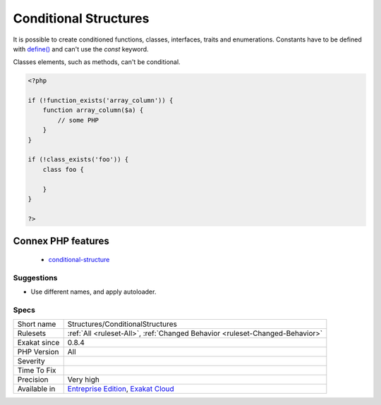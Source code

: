.. _structures-conditionalstructures:

.. _conditional-structures:

Conditional Structures
++++++++++++++++++++++

.. meta::
	:description:
		Conditional Structures: Structures that are defined, but only executed conditionally.
	:twitter:card: summary_large_image
	:twitter:site: @exakat
	:twitter:title: Conditional Structures
	:twitter:description: Conditional Structures: Structures that are defined, but only executed conditionally
	:twitter:creator: @exakat
	:twitter:image:src: https://www.exakat.io/wp-content/uploads/2020/06/logo-exakat.png
	:og:image: https://www.exakat.io/wp-content/uploads/2020/06/logo-exakat.png
	:og:title: Conditional Structures
	:og:type: article
	:og:description: Structures that are defined, but only executed conditionally
	:og:url: https://exakat.readthedocs.io/en/latest/Reference/Rules/Conditional Structures.html
	:og:locale: en
.. raw:: html	<script type="application/ld+json">{"@context":"https:\/\/schema.org","@graph":[{"@type":"WebPage","@id":"https:\/\/php-tips.readthedocs.io\/en\/latest\/Reference\/Rules\/Structures\/ConditionalStructures.html","url":"https:\/\/php-tips.readthedocs.io\/en\/latest\/Reference\/Rules\/Structures\/ConditionalStructures.html","name":"Conditional Structures","isPartOf":{"@id":"https:\/\/www.exakat.io\/"},"datePublished":"Fri, 10 Jan 2025 09:46:18 +0000","dateModified":"Fri, 10 Jan 2025 09:46:18 +0000","description":"Structures that are defined, but only executed conditionally","inLanguage":"en-US","potentialAction":[{"@type":"ReadAction","target":["https:\/\/exakat.readthedocs.io\/en\/latest\/Conditional Structures.html"]}]},{"@type":"WebSite","@id":"https:\/\/www.exakat.io\/","url":"https:\/\/www.exakat.io\/","name":"Exakat","description":"Smart PHP static analysis","inLanguage":"en-US"}]}</script>Structures that are defined, but only executed conditionally.

It is possible to create conditioned functions, classes, interfaces, traits and enumerations. Constants have to be defined with `define() <https://www.php.net/define>`_ and can't use the `const` keyword.

Classes elements, such as methods, can't be conditional.

.. code-block:: php
   
   <?php
   
   if (!function_exists('array_column')) {
       function array_column($a) {
           // some PHP
       }
   }
   
   if (!class_exists('foo')) {
       class foo {
       
       }
   }
   
   ?>
Connex PHP features
-------------------

  + `conditional-structure <https://php-dictionary.readthedocs.io/en/latest/dictionary/conditional-structure.ini.html>`_


Suggestions
___________

* Use different names, and apply autoloader.




Specs
_____

+--------------+-------------------------------------------------------------------------------------------------------------------------+
| Short name   | Structures/ConditionalStructures                                                                                        |
+--------------+-------------------------------------------------------------------------------------------------------------------------+
| Rulesets     | :ref:`All <ruleset-All>`, :ref:`Changed Behavior <ruleset-Changed-Behavior>`                                            |
+--------------+-------------------------------------------------------------------------------------------------------------------------+
| Exakat since | 0.8.4                                                                                                                   |
+--------------+-------------------------------------------------------------------------------------------------------------------------+
| PHP Version  | All                                                                                                                     |
+--------------+-------------------------------------------------------------------------------------------------------------------------+
| Severity     |                                                                                                                         |
+--------------+-------------------------------------------------------------------------------------------------------------------------+
| Time To Fix  |                                                                                                                         |
+--------------+-------------------------------------------------------------------------------------------------------------------------+
| Precision    | Very high                                                                                                               |
+--------------+-------------------------------------------------------------------------------------------------------------------------+
| Available in | `Entreprise Edition <https://www.exakat.io/entreprise-edition>`_, `Exakat Cloud <https://www.exakat.io/exakat-cloud/>`_ |
+--------------+-------------------------------------------------------------------------------------------------------------------------+


